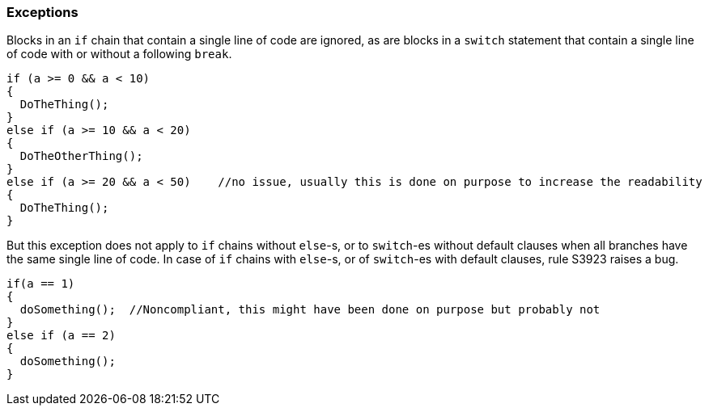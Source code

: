 === Exceptions

Blocks in an ``++if++`` chain that contain a single line of code are ignored, as are blocks in a ``++switch++`` statement that contain a single line of code with or without a following ``++break++``.


[source,csharp]
----
if (a >= 0 && a < 10)
{
  DoTheThing();
}
else if (a >= 10 && a < 20)
{
  DoTheOtherThing();
}
else if (a >= 20 && a < 50)    //no issue, usually this is done on purpose to increase the readability
{
  DoTheThing(); 
}
----

But this exception does not apply to ``++if++`` chains without ``++else++``-s, or to ``++switch++``-es without default clauses when all branches have the same single line of code. In case of ``++if++`` chains with ``++else++``-s, or of ``++switch++``-es with default clauses, rule S3923 raises a bug. 

[source,csharp]
----
if(a == 1) 
{
  doSomething();  //Noncompliant, this might have been done on purpose but probably not
} 
else if (a == 2) 
{
  doSomething();
}
----